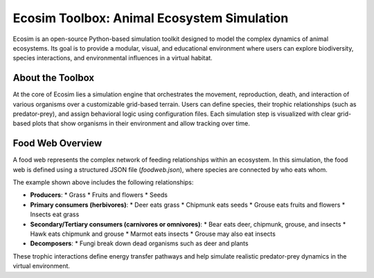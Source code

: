 Ecosim Toolbox: Animal Ecosystem Simulation
===========================================

Ecosim is an open-source Python-based simulation toolkit designed to model the complex dynamics of animal ecosystems. Its goal is to provide a modular, visual, and educational environment where users can explore biodiversity, species interactions, and environmental influences in a virtual habitat.

About the Toolbox
-----------------

At the core of Ecosim lies a simulation engine that orchestrates the movement, reproduction, death, and interaction of various organisms over a customizable grid-based terrain. Users can define species, their trophic relationships (such as predator-prey), and assign behavioral logic using configuration files. Each simulation step is visualized with clear grid-based plots that show organisms in their environment and allow tracking over time.

Food Web Overview
-----------------

.. image:: img/foodweb.png
   :alt: Food Web Diagram
   :align: center
   :width: 80%

A food web represents the complex network of feeding relationships within an ecosystem. In this simulation, the food web is defined using a structured JSON file (`foodweb.json`), where species are connected by who eats whom.

The example shown above includes the following relationships:

* **Producers**:
  * Grass
  * Fruits and flowers
  * Seeds

* **Primary consumers (herbivores)**:
  * Deer eats grass
  * Chipmunk eats seeds
  * Grouse eats fruits and flowers
  * Insects eat grass

* **Secondary/Tertiary consumers (carnivores or omnivores)**:
  * Bear eats deer, chipmunk, grouse, and insects
  * Hawk eats chipmunk and grouse
  * Marmot eats insects
  * Grouse may also eat insects

* **Decomposers**:
  * Fungi break down dead organisms such as deer and plants

These trophic interactions define energy transfer pathways and help simulate realistic predator-prey dynamics in the virtual environment.

